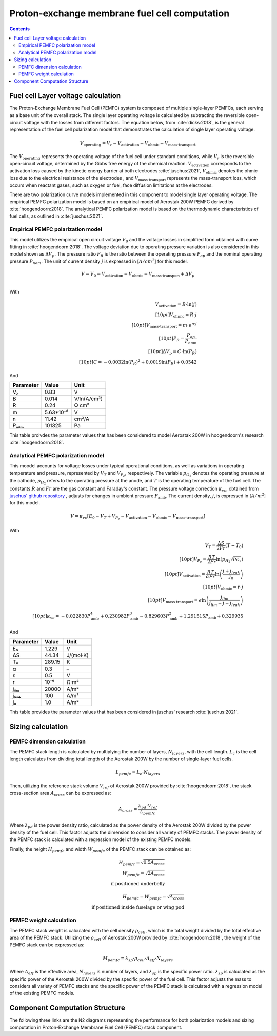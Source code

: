==============================================
Proton-exchange membrane fuel cell computation
==============================================

.. contents::

***********************************
Fuel cell Layer voltage calculation
***********************************
The Proton-Exchange Membrane Fuel Cell (PEMFC) system is composed of multiple single-layer PEMFCs, each
serving as a base unit of the overall stack. The single layer operating voltage is calculated by subtracting the
reversible open-circuit voltage with the losses from different factors. The equation below, from :cite:`dicks:2018`, is
the general representation of the fuel cell polarization model that demonstrates the calculation of single layer operating voltage.

.. math::

   V_{\text{operating}} = V_r - V_{\text{activation}} - V_{\text{ohmic}} - V_{\text{mass-transport}}

The :math:`V_{\text{operating}}` represents the operating voltage of the fuel cell under standard conditions, while
:math:`V_r` is the reversible open-circuit voltage, determined by the Gibbs free energy of the chemical reaction.
:math:`V_{\text{activation}}` corresponds to the activation loss caused by the kinetic energy barrier at both electrodes
:cite:`juschus:2021`, :math:`V_{\text{ohmic}}` denotes the ohmic loss due to the electrical resistance of the electrodes
, and :math:`V_{\text{mass-transport}}` represents the mass-transport loss, which occurs when reactant gases, such as
oxygen or fuel, face diffusion limitations at the electrodes.

There are two polarization curve models implemented in this component to model single layer operating voltage. The empirical PEMFC polarization
model is based on an empirical model of Aerostak 200W PEMFC derived by :cite:`hoogendoorn:2018`. The analytical PEMFC
polarization model is based on the thermodynamic characteristics of fuel cells, as outlined in :cite:`juschus:2021`.

.. _models-pemfc-empirical:

Empirical PEMFC polarization model
===============================
This model utilizes the empirical open circuit voltage :math:`V_0` and the voltage losses in
simplified form obtained with curve fitting in :cite:`hoogendoorn:2018`. The voltage deviation due to operating pressure variation is also
considered in this model shown as :math:`\Delta V_p`. The pressure ratio :math:`P_R` is the ratio between the operating
pressure :math:`P_{op}` and the nominal operating pressure :math:`P_{nom}`. The unit of current density :math:`j` is
expressed in [:math:`A/cm^2`] for this model.

.. math::
    V = V_0 - V_{\text{activation}} - V_{\text{ohmic}} - V_{\text{mass-transport}} + \Delta V_p \\

With

.. math::
    V_{\text{activation}} = B \cdot \ln{(j)} \\[10pt]
    V_{\text{ohmic}} =  R \cdot j \\[10pt]
    V_{\text{mass-transport}} =  m \cdot e^{n \cdot j} \\[10pt]
    P_R = \frac{P_{op}}{P_{nom}} \\[10pt]
    \Delta V_p = C \cdot \ln{(P_R)} \\[10pt]
    C = -0.0032  \ln{(P_R)} ^ 2 + 0.0019 \ln{(P_R)} + 0.0542

And

.. raw:: html

   <div align="center">

=========  =========  ============
Parameter  Value      Unit
=========  =========  ============
V₀         0.83         V
B          0.014       V/ln(A/cm²)
R          0.24        Ω cm²
m          5.63*10⁻⁶   V
n          11.42       cm²/A
Pₙₒₘ        101325      Pa
=========  =========  ============


.. raw:: html

   </div>

This table proivdes the parameter values that has been considered to model Aerostak 200W in hoogendoorn's research
:cite:`hoogendoorn:2018`.

.. _models-pemfc-analytical:

Analytical PEMFC polarization model
===================================
This moodel accounts for voltage losses under typical operational conditions, as well as variations in operating
temperature and pressure, represented by :math:`V_T` and :math:`V_{P_e}`, respectively. The variable :math:`p_{O_2}`
denotes the operating pressure at the cathode, :math:`p_{H_2}` refers to the operating pressure at the anode, and
:math:`T` is the operating temperature of the fuel cell. The constants :math:`R` and :math:`Fr` are the gas constant
and Faraday's constant. The pressure voltage correction :math:`\kappa_{vc}`, obtained from
`juschus' github repository <https://github.com/danieljuschus/pemfc-aircraft-sizing>`_ , adjusts for changes in ambient
pressure :math:`P_{\text{amb}}`. The current density, :math:`j`, is expressed in [:math:`A/m^2`] for this model.

.. math::
    V = \kappa_{vc} [E_0 - V_T + V_{P_e} - V_{\text{activation}} - V_{\text{ohmic}} - V_{\text{mass-transport}}]

With

.. math::

    V_T = \frac{\Delta S}{2Fr}(T - T_0) \\[10pt]
    V_{P_e} = \frac{RT}{2 Fr} \ln( p_{H_2} \sqrt{p_{O_2}}) \\[10pt]
    V_{\text{activation}} = \frac{RT}{\alpha Fr} \ln \left( \frac{j + j_{leak}}{j_0} \right) \\[10pt]
    V_{\text{ohmic}} = r \cdot j \\[10pt]
    V_{\text{mass-transport}} = \epsilon \ln \left( \frac{j_{lim}}{j_{lim} - j - j_{leak}} \right) \\[10pt]
    \kappa_{vc} = -0.022830 P_{\text{amb}}^4 + 0.230982 P_{\text{amb}}^3 - 0.829603 P_{\text{amb}}^2 + 1.291515 P_{\text{amb}} + 0.329935


And

.. raw:: html

   <div align="center">

=========  ======  ===========
Parameter  Value   Unit
=========  ======  ===========
E₀         1.229   V
ΔS         44.34   J/(mol·K)
T₀         289.15  K
α           0.3    –
ε           0.5    V
r           10⁻⁶    Ω·m²
jₗᵢₘ        20000   A/m²
jₗₑₐₖ         100    A/m²
j₀          1.0    A/m²
=========  ======  ===========

.. raw:: html

   </div>

This table provides the parameter values that has been considered in juschus' research :cite:`juschus:2021`.

******************
Sizing calculation
******************
PEMFC dimension calculation
===========================
The PEMFC stack length is calculated by multiplying the number of layers, :math:`N_{layers}`, with the cell length.
:math:`L_c` is the cell length calculates from dividing total length of the Aerostak 200W by the number of single-layer
fuel cells.

.. math::
   L_{pemfc} = L_c \cdot N_{layers}

Then, utilizing the reference stack volume :math:`V_{ref}` of Aerostak 200W provided by :cite:`hoogendoorn:2018`, the stack
cross-section area :math:`A_{cross}` can be expressed as:

.. math::
    A_{cross} = \frac {\lambda_{pd} \cdot V_{ref}} {L_{pemfc}}

Where :math:`\lambda_{pd}` is the power density ratio, calculated as the power density of the Aerostak 200W
divided by the power density of the fuel cell. This factor adjusts the dimension to consider all variety of PEMFC stacks.
The power density of the PEMFC stack is calculated with a regression model of the existing PEMFC models.

Finally, the height :math:`H_{pemfc}` and width :math:`W_{pemfc}` of the PEMFC stack can be obtained as:

.. math::

   H_{pemfc} = \sqrt{0.5 A_{cross}} \\
   W_{pemfc} = \sqrt{2 A_{cross}} \\
    \text{if positioned underbelly}

.. math::
    H_{pemfc} = W_{pemfc} = \sqrt{A_{cross}} \\
    \text{if positioned inside fuselage or wing pod}

PEMFC weight calculation
========================
The PEMFC stack weight is calculated with the cell density :math:`\rho_{cell}`, which is the total weight divided by the total
effective area of the PEMFC stack. Utilizing the :math:`\rho_{cell}` of Aerostak 200W provided by :cite:`hoogendoorn:2018`,
the weight of the PEMFC stack can be expressed as:

.. math::

    M_{pemfc} =\lambda_{sp} \cdot \rho_{cell} \cdot A_{eff} \cdot N_{layers}

Where :math:`A_{eff}` is the effective area, :math:`N_{layers}` is number of layers, and :math:`\lambda_{sp}` is the
specific power ratio. :math:`\lambda_{sp}` is calculated as the specific power of the Aerostak 200W divided by the
specific power of the fuel cell. This factor adjusts the mass to considers all variety of PEMFC stacks and the specific
power of the PEMFC stack is calculated with a regression model of the existing PEMFC models.

*******************************
Component Computation Structure
*******************************
The following three links are the N2 diagrams representing the performance for both polarization models and sizing
computation in Proton-Exchange Membrane Fuel Cell (PEMFC) stack component.

.. raw:: html

   <a href="../../../../../../../n2/n2_performance_pemfc_empirical.html" target="_blank">PEMFC stack performance N2 diagram with empirical polarization model</a><br>
   <a href="../../../../../../../n2/n2_performance_pemfc_analytical.html" target="_blank">PEMFC stack performance N2 diagram with analytical polarization model</a><br>
   <a href="../../../../../../../n2/n2_sizing_pemfc.html" target="_blank">PEMFC stack sizing N2 diagram</a>






